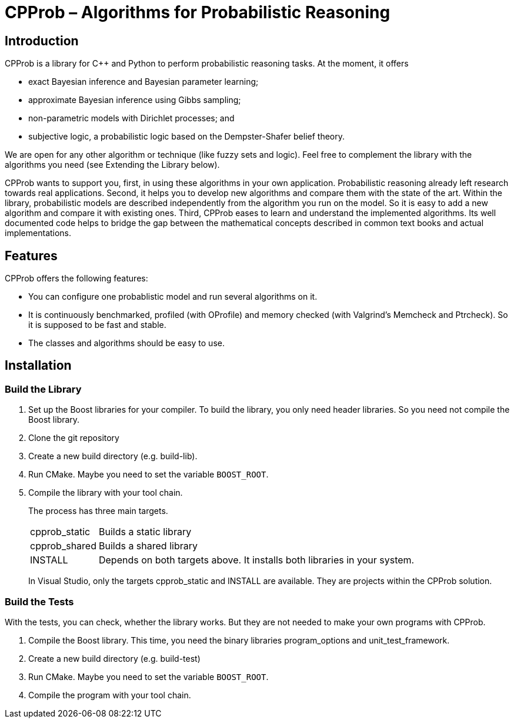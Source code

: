 ﻿CPProb – Algorithms for Probabilistic Reasoning
===============================================

Introduction
------------

CPProb is a library for C++ and Python to perform probabilistic reasoning tasks. At the moment, it offers

- exact Bayesian inference and Bayesian parameter learning;
- approximate Bayesian inference using Gibbs sampling;
- non-parametric models with Dirichlet processes; and
- subjective logic, a probabilistic logic based on the Dempster-Shafer belief theory.

We are open for any other algorithm or technique (like fuzzy sets and logic). Feel free to complement the library with the algorithms you need (see Extending the Library below).

CPProb wants to support you, first, in using these algorithms in your own application. Probabilistic reasoning already left research towards real applications. Second, it helps you to develop new algorithms and compare them with the state of the art. Within the library, probabilistic models are described independently from the algorithm you run on the model. So it is easy to add a new algorithm and compare it with existing ones. Third, CPProb eases to learn and understand the implemented algorithms. Its well documented code helps to bridge the gap between the mathematical concepts described in common text books and actual implementations.

Features
--------

CPProb offers the following features:

- You can configure one probablistic model and run several algorithms on it.
- It is continuously benchmarked, profiled (with OProfile) and memory checked (with Valgrind's Memcheck and Ptrcheck). So it is supposed to be fast and stable.
- The classes and algorithms should be easy to use.

Installation
------------

Build the Library
~~~~~~~~~~~~~~~~~

. Set up the Boost libraries for your compiler. To build the library, you only 
  need header libraries. So you need not compile the Boost library.
. Clone the git repository
. Create a new build directory (e.g. build-lib).
. Run CMake. Maybe you need to set the variable +BOOST_ROOT+.
. Compile the library with your tool chain.
+
--
The process has three main targets.
[horizontal]
cpprob_static:: Builds a static library
cpprob_shared:: Builds a shared library
INSTALL:: Depends on both targets above. It installs both libraries in your system.

In Visual Studio, only the targets cpprob_static and INSTALL are available. They are
projects within the CPProb solution.
--

Build the Tests
~~~~~~~~~~~~~~~

With the tests, you can check, whether the library works. But they are not needed to make your own programs with CPProb.

. Compile the Boost library. This time, you need the binary libraries program_options and unit_test_framework.
. Create a new build directory (e.g. build-test)
. Run CMake. Maybe you need to set the variable +BOOST_ROOT+.
. Compile the program with your tool chain.
